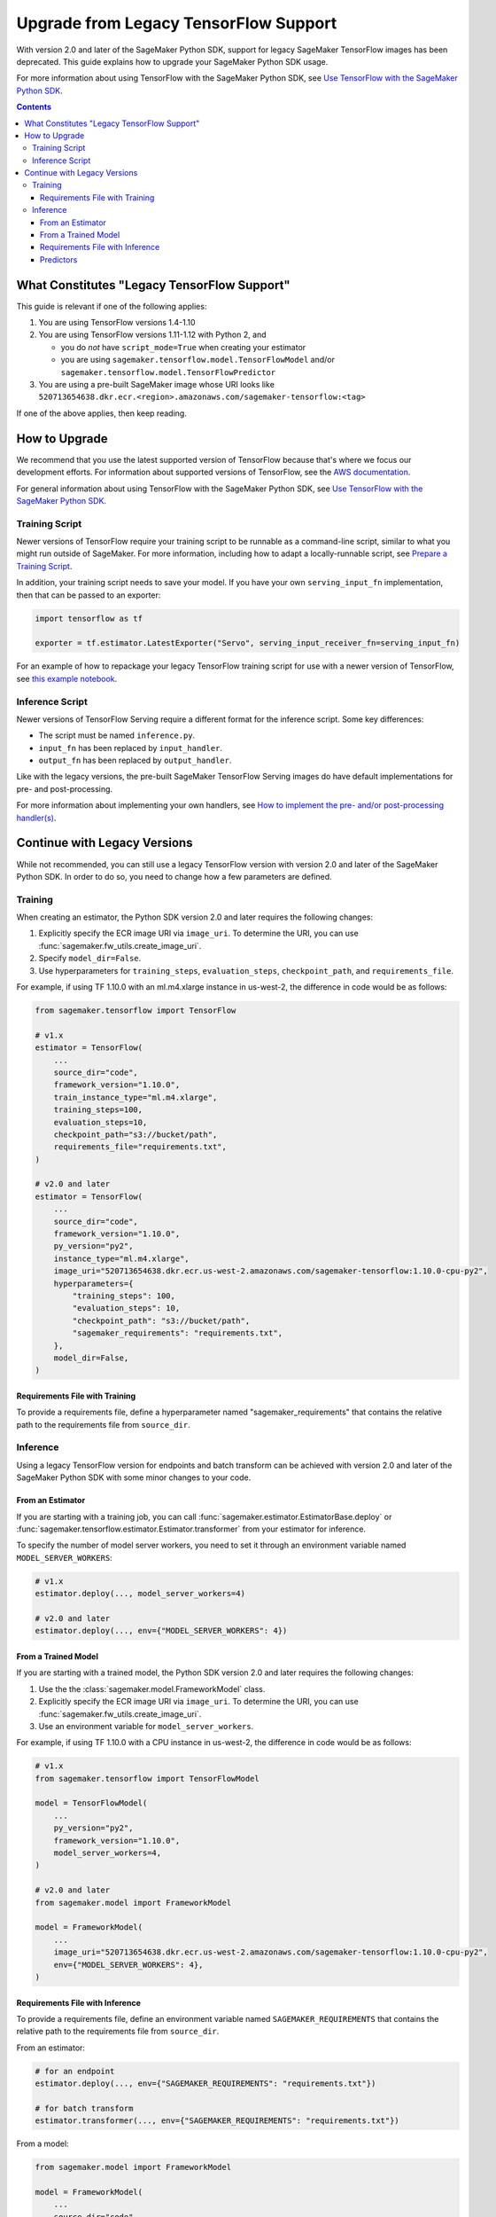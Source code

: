 ######################################
Upgrade from Legacy TensorFlow Support
######################################

With version 2.0 and later of the SageMaker Python SDK, support for legacy SageMaker TensorFlow images has been deprecated.
This guide explains how to upgrade your SageMaker Python SDK usage.

For more information about using TensorFlow with the SageMaker Python SDK, see `Use TensorFlow with the SageMaker Python SDK <using_tf.html>`_.

.. contents::

********************************************
What Constitutes "Legacy TensorFlow Support"
********************************************

This guide is relevant if one of the following applies:

#. You are using TensorFlow versions 1.4-1.10
#. You are using TensorFlow versions 1.11-1.12 with Python 2, and

   - you do *not* have ``script_mode=True`` when creating your estimator
   - you are using ``sagemaker.tensorflow.model.TensorFlowModel`` and/or ``sagemaker.tensorflow.model.TensorFlowPredictor``

#. You are using a pre-built SageMaker image whose URI looks like ``520713654638.dkr.ecr.<region>.amazonaws.com/sagemaker-tensorflow:<tag>``

If one of the above applies, then keep reading.

**************
How to Upgrade
**************

We recommend that you use the latest supported version of TensorFlow because that's where we focus our development efforts.
For information about supported versions of TensorFlow, see the `AWS documentation <https://aws.amazon.com/releasenotes/available-deep-learning-containers-images>`_.

For general information about using TensorFlow with the SageMaker Python SDK, see `Use TensorFlow with the SageMaker Python SDK <using_tf.html>`_.

Training Script
===============

Newer versions of TensorFlow require your training script to be runnable as a command-line script, similar to what you might run outside of SageMaker. For more information, including how to adapt a locally-runnable script, see `Prepare a Training Script <using_tf.html#id1>`_.

In addition, your training script needs to save your model. If you have your own ``serving_input_fn`` implementation, then that can be passed to an exporter:

.. code:: python

    import tensorflow as tf

    exporter = tf.estimator.LatestExporter("Servo", serving_input_receiver_fn=serving_input_fn)

For an example of how to repackage your legacy TensorFlow training script for use with a newer version of TensorFlow,
see `this example notebook <https://github.com/awslabs/amazon-sagemaker-examples/blob/master/sagemaker-python-sdk/tensorflow_moving_from_framework_mode_to_script_mode/tensorflow_moving_from_framework_mode_to_script_mode.ipynb>`_.

Inference Script
================

Newer versions of TensorFlow Serving require a different format for the inference script. Some key differences:

- The script must be named ``inference.py``.
- ``input_fn`` has been replaced by ``input_handler``.
- ``output_fn`` has been replaced by ``output_handler``.

Like with the legacy versions, the pre-built SageMaker TensorFlow Serving images do have default implementations for pre- and post-processing.

For more information about implementing your own handlers, see `How to implement the pre- and/or post-processing handler(s) <using_tf.html#how-to-implement-the-pre-and-or-post-processing-handler-s>`_.

*****************************
Continue with Legacy Versions
*****************************

While not recommended, you can still use a legacy TensorFlow version with version 2.0 and later of the SageMaker Python SDK.
In order to do so, you need to change how a few parameters are defined.

Training
========

When creating an estimator, the Python SDK version 2.0 and later requires the following changes:

#. Explicitly specify the ECR image URI via ``image_uri``.
   To determine the URI, you can use :func:`sagemaker.fw_utils.create_image_uri`.
#. Specify ``model_dir=False``.
#. Use hyperparameters for ``training_steps``, ``evaluation_steps``, ``checkpoint_path``, and ``requirements_file``.

For example, if using TF 1.10.0 with an ml.m4.xlarge instance in us-west-2,
the difference in code would be as follows:

.. code:: python

    from sagemaker.tensorflow import TensorFlow

    # v1.x
    estimator = TensorFlow(
        ...
        source_dir="code",
        framework_version="1.10.0",
        train_instance_type="ml.m4.xlarge",
        training_steps=100,
        evaluation_steps=10,
        checkpoint_path="s3://bucket/path",
        requirements_file="requirements.txt",
    )

    # v2.0 and later
    estimator = TensorFlow(
        ...
        source_dir="code",
        framework_version="1.10.0",
        py_version="py2",
        instance_type="ml.m4.xlarge",
        image_uri="520713654638.dkr.ecr.us-west-2.amazonaws.com/sagemaker-tensorflow:1.10.0-cpu-py2",
        hyperparameters={
            "training_steps": 100,
            "evaluation_steps": 10,
            "checkpoint_path": "s3://bucket/path",
            "sagemaker_requirements": "requirements.txt",
        },
        model_dir=False,
    )

Requirements File with Training
-------------------------------

To provide a requirements file, define a hyperparameter named "sagemaker_requirements" that contains the relative path to the requirements file from ``source_dir``.

Inference
=========

Using a legacy TensorFlow version for endpoints and batch transform can be achieved with version 2.0 and later of the SageMaker Python SDK with some minor changes to your code.

From an Estimator
-----------------

If you are starting with a training job, you can call :func:`sagemaker.estimator.EstimatorBase.deploy` or :func:`sagemaker.tensorflow.estimator.Estimator.transformer` from your estimator for inference.

To specify the number of model server workers, you need to set it through an environment variable named ``MODEL_SERVER_WORKERS``:

.. code:: python

    # v1.x
    estimator.deploy(..., model_server_workers=4)

    # v2.0 and later
    estimator.deploy(..., env={"MODEL_SERVER_WORKERS": 4})

From a Trained Model
--------------------

If you are starting with a trained model, the Python SDK version 2.0 and later requires the following changes:

#. Use the the :class:`sagemaker.model.FrameworkModel` class.
#. Explicitly specify the ECR image URI via ``image_uri``.
   To determine the URI, you can use :func:`sagemaker.fw_utils.create_image_uri`.
#. Use an environment variable for ``model_server_workers``.

For example, if using TF 1.10.0 with a CPU instance in us-west-2,
the difference in code would be as follows:

.. code:: python

    # v1.x
    from sagemaker.tensorflow import TensorFlowModel

    model = TensorFlowModel(
        ...
        py_version="py2",
        framework_version="1.10.0",
        model_server_workers=4,
    )

    # v2.0 and later
    from sagemaker.model import FrameworkModel

    model = FrameworkModel(
        ...
        image_uri="520713654638.dkr.ecr.us-west-2.amazonaws.com/sagemaker-tensorflow:1.10.0-cpu-py2",
        env={"MODEL_SERVER_WORKERS": 4},
    )

Requirements File with Inference
--------------------------------

To provide a requirements file, define an environment variable named ``SAGEMAKER_REQUIREMENTS`` that contains the relative path to the requirements file from ``source_dir``.

From an estimator:

.. code:: python

    # for an endpoint
    estimator.deploy(..., env={"SAGEMAKER_REQUIREMENTS": "requirements.txt"})

    # for batch transform
    estimator.transformer(..., env={"SAGEMAKER_REQUIREMENTS": "requirements.txt"})

From a model:

.. code:: python

    from sagemaker.model import FrameworkModel

    model = FrameworkModel(
        ...
        source_dir="code",
        env={"SAGEMAKER_REQUIREMENTS": "requirements.txt"},
    )


Predictors
----------

If you want to use your model for endpoints, then you can use the :class:`sagemaker.predictor.Predictor` class instead of the legacy ``sagemaker.tensorflow.TensorFlowPredictor`` class:

.. code:: python

    from sagemaker.model import FrameworkModel
    from sagemaker.predictor import Predictor

    model = FrameworkModel(
        ...
        predictor_cls=Predictor,
    )

    predictor = model.deploy(...)

If you are using protobuf prediction data, then you need to serialize and deserialize the data yourself.

For example:

.. code:: python

    from google.protobuf import json_format
    from protobuf_to_dict import protobuf_to_dict
    from tensorflow.core.framework import tensor_pb2

    # Serialize the prediction data
    json_format.MessageToJson(data)

    # Get the prediction result
    result = predictor.predict(data)

    # Deserialize the prediction result
    protobuf_to_dict(json_format.Parse(result, tensor_pb2.TensorProto()))

Otherwise, you can use the serializers and deserialzers available in the SageMaker Python SDK or write your own.

For example, if you want to use JSON serialization and deserialization:

.. code:: python

    from sagemaker.deserializers import JSONDeserializer
    from sagemaker.serializers import JSONSerializer

    predictor = model.deploy(..., serializer=JSONSerializer(), deserializer=JSONDeserializer())

    predictor.predict(data)
